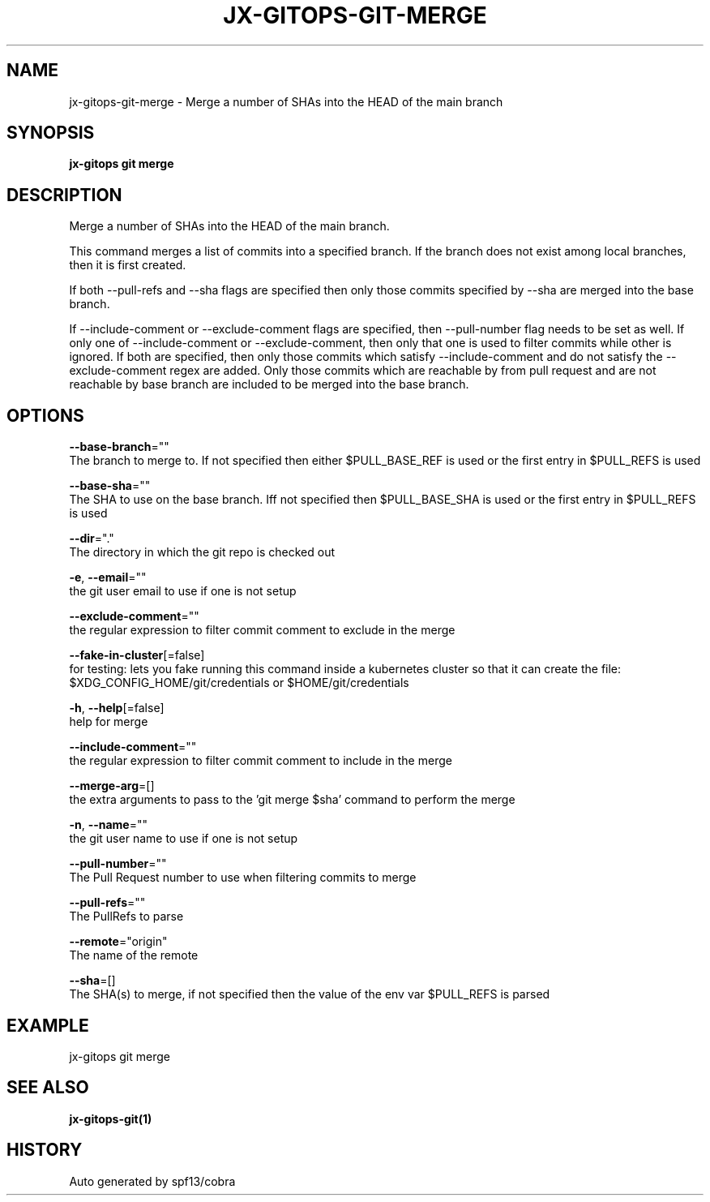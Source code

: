.TH "JX-GITOPS\-GIT\-MERGE" "1" "" "Auto generated by spf13/cobra" "" 
.nh
.ad l


.SH NAME
.PP
jx\-gitops\-git\-merge \- Merge a number of SHAs into the HEAD of the main branch


.SH SYNOPSIS
.PP
\fBjx\-gitops git merge\fP


.SH DESCRIPTION
.PP
Merge a number of SHAs into the HEAD of the main branch.

.PP
This command merges a list of commits into a specified branch. If the branch does not exist among local branches, then it is first created.

.PP
If both \-\-pull\-refs and \-\-sha flags are specified then only those commits specified by \-\-sha are merged into the base branch.

.PP
If \-\-include\-comment or \-\-exclude\-comment flags are specified, then \-\-pull\-number flag needs to be set as well. If only one of \-\-include\-comment or \-\-exclude\-comment, then only that one is used to filter commits while other is ignored. If both are specified, then only those commits which satisfy \-\-include\-comment and do not satisfy the \-\-exclude\-comment regex are added. Only those commits which are reachable by from pull request and are not reachable by base branch are included to be merged into the base branch.


.SH OPTIONS
.PP
\fB\-\-base\-branch\fP=""
    The branch to merge to. If not specified then either $PULL\_BASE\_REF is used or the first entry in $PULL\_REFS is used

.PP
\fB\-\-base\-sha\fP=""
    The SHA to use on the base branch. Iff not specified then $PULL\_BASE\_SHA is used or the first entry in $PULL\_REFS is used

.PP
\fB\-\-dir\fP="."
    The directory in which the git repo is checked out

.PP
\fB\-e\fP, \fB\-\-email\fP=""
    the git user email to use if one is not setup

.PP
\fB\-\-exclude\-comment\fP=""
    the regular expression to filter commit comment to exclude in the merge

.PP
\fB\-\-fake\-in\-cluster\fP[=false]
    for testing: lets you fake running this command inside a kubernetes cluster so that it can create the file: $XDG\_CONFIG\_HOME/git/credentials or $HOME/git/credentials

.PP
\fB\-h\fP, \fB\-\-help\fP[=false]
    help for merge

.PP
\fB\-\-include\-comment\fP=""
    the regular expression to filter commit comment to include in the merge

.PP
\fB\-\-merge\-arg\fP=[]
    the extra arguments to pass to the 'git merge $sha' command to perform the merge

.PP
\fB\-n\fP, \fB\-\-name\fP=""
    the git user name to use if one is not setup

.PP
\fB\-\-pull\-number\fP=""
    The Pull Request number to use when filtering commits to merge

.PP
\fB\-\-pull\-refs\fP=""
    The PullRefs to parse

.PP
\fB\-\-remote\fP="origin"
    The name of the remote

.PP
\fB\-\-sha\fP=[]
    The SHA(s) to merge, if not specified then the value of the env var $PULL\_REFS is parsed


.SH EXAMPLE
.PP
jx\-gitops git merge


.SH SEE ALSO
.PP
\fBjx\-gitops\-git(1)\fP


.SH HISTORY
.PP
Auto generated by spf13/cobra

